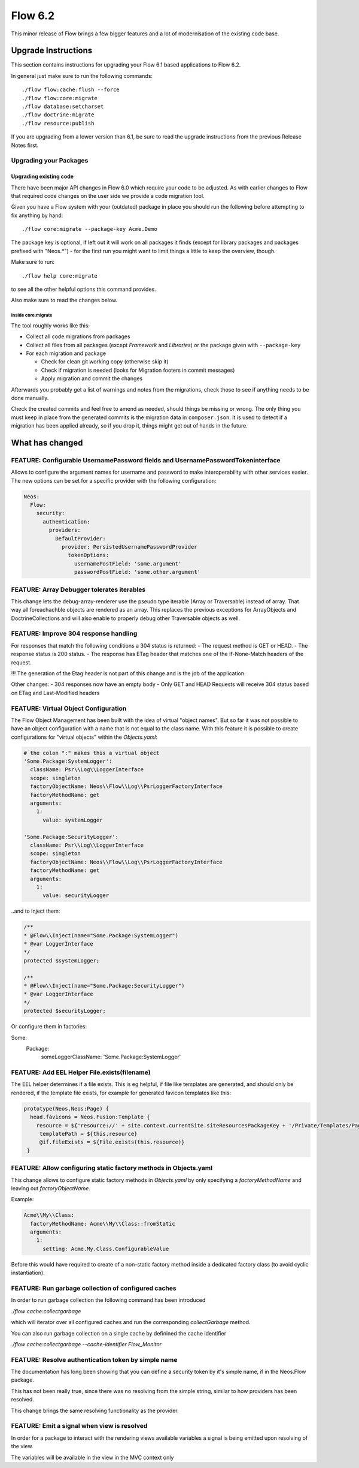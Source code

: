 ========
Flow 6.2
========

This minor release of Flow brings a few bigger features and a lot of
modernisation of the existing code base.

********************
Upgrade Instructions
********************

This section contains instructions for upgrading your Flow 6.1
based applications to Flow 6.2.

In general just make sure to run the following commands::

 ./flow flow:cache:flush --force
 ./flow flow:core:migrate
 ./flow database:setcharset
 ./flow doctrine:migrate
 ./flow resource:publish

If you are upgrading from a lower version than 6.1, be sure to read the
upgrade instructions from the previous Release Notes first.

Upgrading your Packages
-----------------------

Upgrading existing code
^^^^^^^^^^^^^^^^^^^^^^^

There have been major API changes in Flow 6.0 which require your code to be adjusted. As with earlier changes to Flow
that required code changes on the user side we provide a code migration tool.

Given you have a Flow system with your (outdated) package in place you should run the following before attempting to fix
anything by hand::

 ./flow core:migrate --package-key Acme.Demo

The package key is optional, if left out it will work on all packages it finds (except for library packages and packages
prefixed with "Neos.*") - for the first run you might want to limit things a little to keep the overview,
though.

Make sure to run::

 ./flow help core:migrate

to see all the other helpful options this command provides.

Also make sure to read the changes below.

Inside core:migrate
"""""""""""""""""""

The tool roughly works like this:

* Collect all code migrations from packages

* Collect all files from all packages (except *Framework* and
  *Libraries*) or the package given with ``--package-key``
* For each migration and package

  * Check for clean git working copy (otherwise skip it)
  * Check if migration is needed (looks for Migration footers in commit
    messages)
  * Apply migration and commit the changes

Afterwards you probably get a list of warnings and notes from the
migrations, check those to see if anything needs to be done manually.

Check the created commits and feel free to amend as needed, should
things be missing or wrong. The only thing you must keep in place from
the generated commits is the migration data in ``composer.json``. It is
used to detect if a migration has been applied already, so if you drop
it, things might get out of hands in the future.

****************
What has changed
****************

FEATURE: Configurable UsernamePassword fields and UsernamePasswordTokeninterface
--------------------------------------------------------------------------------
Allows to configure the argument names for username and password to make interoperability with other services easier.
The new options can be set for a specific provider with the following configuration:

.. code-block:: yaml

  Neos:
    Flow:
      security:
        authentication:
          providers:
            DefaultProvider:
              provider: PersistedUsernamePasswordProvider
                tokenOptions:
                  usernamePostField: 'some.argument'
                  passwordPostField: 'some.other.argument'


FEATURE: Array Debugger tolerates iterables
-------------------------------------------
This change lets the debug-array-renderer use the pseudo type iterable (Array or Traversable) instead of array. That way all foreachachble objects are rendered as an array.
This replaces the previous exceptions for ArrayObjects and DoctrineCollections and will also enable to properly debug other Traversable objects as well.

FEATURE: Improve 304 response handling
--------------------------------------
For responses that match the following conditions a 304 status is returned:
- The request method is GET or HEAD.
- The response status is 200 status.
- The response has ETag header that matches one of the If-None-Match headers of the request.

!!! The generation of the Etag header is not part of this change and is the job of the application.

Other changes:
- 304 responses now have an empty body
- Only GET and HEAD Requests will receive 304 status based on ETag and Last-Modified headers

FEATURE: Virtual Object Configuration
-------------------------------------
The Flow Object Management has been built with the idea of virtual "object names".
But so far it was not possible to have an object configuration with a name that is not equal to the class name.
With this feature it is possible to create configurations for "virtual objects" within the `Objects.yaml`:


.. code-block:: yaml

  # the colon ":" makes this a virtual object
  'Some.Package:SystemLogger':
    className: Psr\\Log\\LoggerInterface
    scope: singleton
    factoryObjectName: Neos\\Flow\\Log\\PsrLoggerFactoryInterface
    factoryMethodName: get
    arguments:
      1:
        value: systemLogger

  'Some.Package:SecurityLogger':
    className: Psr\\Log\\LoggerInterface
    scope: singleton
    factoryObjectName: Neos\\Flow\\Log\\PsrLoggerFactoryInterface
    factoryMethodName: get
    arguments:
      1:
        value: securityLogger


..and to inject them:

.. code-block:: PHP

  /**
  * @Flow\\Inject(name="Some.Package:SystemLogger")
  * @var LoggerInterface
  */
  protected $systemLogger;

  /**
  * @Flow\\Inject(name="Some.Package:SecurityLogger")
  * @var LoggerInterface
  */
  protected $securityLogger;

Or configure them in factories:

.. code-block:: yaml

Some:
  Package:
    someLoggerClassName: 'Some.Package:SystemLogger'


FEATURE: Add EEL Helper File.exists(filename)
---------------------------------------------
The EEL helper determines if a file exists. This is eg helpful, if file like templates are generated,
and should only be rendered, if the template file exists, for example for generated favicon templates like this:

.. code-block:: fusion

  prototype(Neos.Neos:Page) {
    head.favicons = Neos.Fusion:Template {
      resource = ${'resource://' + site.context.currentSite.siteResourcesPackageKey + '/Private/Templates/Page/Favicon.html'}
       templatePath = ${this.resource}
       @if.fileExists = ${File.exists(this.resource)}
   }

FEATURE: Allow configuring static factory methods in Objects.yaml
-----------------------------------------------------------------
This change allows to configure static factory methods in `Objects.yaml` by only specifying a `factoryMethodName` and leaving out `factoryObjectName`.

Example:

.. code-block:: yaml

  Acme\\My\\Class:
    factoryMethodName: Acme\\My\\Class::fromStatic
    arguments:
      1:
        setting: Acme.My.Class.ConfigurableValue

Before this would have required to create of a non-static factory method inside a dedicated factory class (to avoid cyclic instantiation).

FEATURE: Run garbage collection of configured caches
----------------------------------------------------
In order to run garbage collection the following command
has been introduced

`./flow cache:collectgarbage`

which will iterator over all configured caches and
run the corresponding `collectGarbage` method.

You can also run garbage collection on a single cache
by definined the cache identifier

`./flow cache:collectgarbage --cache-identifier Flow_Monitor`


FEATURE: Resolve authentication token by simple name
----------------------------------------------------
The documentation has long been showing that you can define
a security token by it's simple name, if in the Neos.Flow
package.

This has not been really true, since there was no resolving
from the simple string, similar to how providers has been
resolved.

This change brings the same resolving functionality as the
provider.


FEATURE: Emit a signal when view is resolved
--------------------------------------------
In order for a package to interact with the rendering views available variables
a signal is being emitted upon resolving of the view.

The variables will be available in the view in the MVC context only
